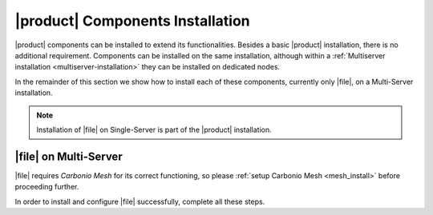 .. SPDX-FileCopyrightText: 2022 Zextras <https://www.zextras.com/>
..
.. SPDX-License-Identifier: CC-BY-NC-SA-4.0

|product| Components Installation
=================================

|product| components can be installed to extend its
functionalities. Besides a basic |product| installation, there is no
additional requirement. Components can be installed on the same
installation, although within a :ref:`Multiserver installation
<multiserver-installation>` they can be installed on dedicated nodes.

In the remainder of this section we show how to install each of these
components, currently only |file|, on a Multi-Server installation.

.. note:: Installation of |file| on Single-Server is part of the
   |product| installation.
   
.. _files-single-install:

|file| on Multi-Server
----------------------

|file| requires `Carbonio Mesh` for its correct functioning, so
please :ref:`setup Carbonio Mesh <mesh_install>` before proceeding
further.

In order to install and configure |file| successfully, complete all
these steps.

.. card::
   :class-header: sd-font-weight-bold sd-fs-5

   Update repository and install required packages
   ^^^^^

   Make sure you have the latest packages list from the repository and
   upgrade the system.

   .. include:: /_includes/upgrade.rst

   Then, install the required database, `postgresql`.

   .. tab-set::

      .. tab-item:: Ubuntu
         :sync: ubuntu

         .. code:: console

            # apt install postgresql

      .. tab-item:: RHEL
         :sync: rhel

	 In RHEL 8 it is necessary to specify the package version
	 manually: Postgres **12** is required, instead of the default
	 **10**.

    .. code:: console

       # dnf module install postgresql:12/server
	    # systemctl start postgresql.service
	    # systemctl enable postgresql.service

   Create a ``postgres`` superuser with password **ScrtPsw987^2** (use a password of your choice).

   .. code:: console

      # sudo -u postgres psql
      # CREATE ROLE "carbonio-files-adm" WITH LOGIN SUPERUSER encrypted password 'ScrtPsw987^2';CREATE DATABASE "carbonio-files-adm" owner "carbonio-files-adm";
      # \q

   Save the password in a safe place.

.. card::
   :class-header: sd-font-weight-bold sd-fs-5

   Install and Configure |file|
   ^^^^^

   Depending on your setup, you need to install packages on different
   nodes.
   
   First, install ``carbonio-files-ui`` on each *Proxy Node*.

   .. tab-set::

      .. tab-item:: Ubuntu
         :sync: ubuntu

         .. code:: console

            # apt install carbonio-files-ui

      .. tab-item:: RHEL
         :sync: rhel

         .. code:: console

            # dnf install carbonio-files-ui


   All the other packages can be installed on any other Node, although
   we suggest to install them on the *Store Node*.

   .. tab-set::

      .. tab-item:: Ubuntu
         :sync: ubuntu

         .. code:: console

            # apt install carbonio-storages-ce carbonio-files-ce carbonio-files-db carbonio-user-management

      .. tab-item:: RHEL
         :sync: rhel

         .. code:: console

            # dnf install carbonio-storages-ce carbonio-files-ce carbonio-files-db carbonio-user-management


   The installation will end with message::

     ======================================================
     Carbonio Files installed successfully!
     You must run pending-setups to configure it correctly.
     ======================================================

   Hence, execute :command:`pending-setups`

   .. code:: console

      # pending-setups

.. card::
   :class-header: sd-font-weight-bold sd-fs-5

   Final Task
   ^^^^^

   The final steps is to bootstrap |file|\'s DB (replacing the example
   password "My_Mesh_Password£0!" with the chosen one):

   .. code:: console

      # PGPASSWORD=My_Mesh_Password£0! carbonio-files-db-bootstrap carbonio-files-adm 127.0.0.1
